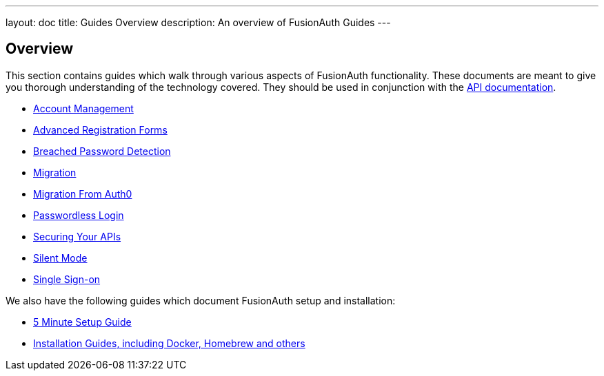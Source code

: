 ---
layout: doc
title: Guides Overview
description: An overview of FusionAuth Guides
---

:sectnumlevels: 0

== Overview

This section contains guides which walk through various aspects of FusionAuth functionality. These documents are meant to give you thorough understanding of the technology covered. They should be used in conjunction with the link:/docs/v1/tech/apis/[API documentation].

* link:/docs/v1/tech/guides/account-management/[Account Management]
* link:/docs/v1/tech/guides/advanced-registration-forms/[Advanced Registration Forms]
* link:/docs/v1/tech/guides/breached-password-detection/[Breached Password Detection]
* link:/docs/v1/tech/guides/migration/[Migration]
* link:/docs/v1/tech/guides/auth0-migration/[Migration From Auth0]
* link:/docs/v1/tech/guides/passwordless/[Passwordless Login]
* link:/docs/v1/tech/guides/api-authorization/[Securing Your APIs]
* link:/docs/v1/tech/guides/silent-mode/[Silent Mode]
* link:/docs/v1/tech/guides/single-sign-on/[Single Sign-on]

We also have the following guides which document FusionAuth setup and installation:

* link:/docs/v1/tech/5-minute-setup-guide/[5 Minute Setup Guide]
* link:/docs/v1/tech/installation-guide/[Installation Guides, including Docker, Homebrew and others]
